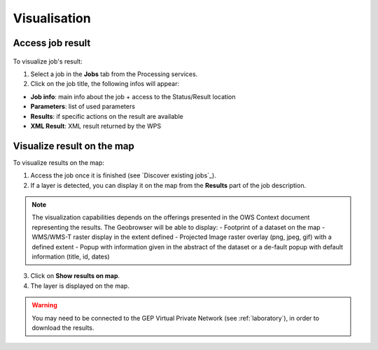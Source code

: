 Visualisation
=============

.. figure:: ../includes/visualisation.png
	:align: center
	:scale: 50%
	:figclass: img-container-border

Access job result
-----------------

.. figure:: ../includes/job_results.png
	:figclass: img-border
	:scale: 50 %

To visualize job's result:

1. Select a job in the **Jobs** tab from the Processing services.
2. Click on the job title, the following infos will appear:

- **Job info**: main info about the job + access to the Status/Result location
- **Parameters**: list of used parameters
- **Results**: if specific actions on the result are available
- **XML Result**: XML result returned by the WPS

Visualize result on the map
---------------------------

To visualize results on the map:

1. Access the job once it is finished (see `Discover existing jobs`_).
2. If a layer is detected, you can display it on the map from the **Results** part of the job description.

.. NOTE::
	The visualization capabilities depends on the offerings presented in the OWS Context document representing the results.
	The Geobrowser will be able to display:
	-	Footprint of a dataset on the map
	-	WMS/WMS-T raster display in the extent defined
	-	Projected Image raster overlay (png, jpeg, gif) with a defined extent
	-	Popup with information given in the abstract of the dataset or a de-fault popup with default information (title, id, dates)

3. Click on **Show results on map**.
4. The layer is displayed on the map.

.. WARNING::
  You may need to be connected to the GEP Virtual Private Network (see :ref:`laboratory`), in order to download the results. 
